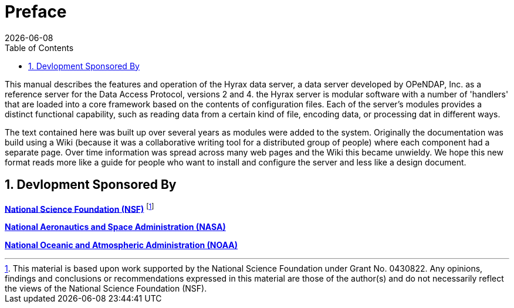 [preface]
= Preface
:James Gallagher <jgallagher@opendap.org>:
{docdate}
:numbered:
:toc:

This manual describes the features and operation of the Hyrax data
server, a data server developed by OPeNDAP, Inc. as a reference server
for the Data Access Protocol, versions 2 and 4. the Hyrax server is
modular software with a number of 'handlers' that are loaded into a
core framework based on the contents of configuration files. Each of
the server's modules provides a distinct functional capability, such
as reading data from a certain kind of file, encoding data, or
processing dat in different ways.

The text contained here was built up over several years as modules
were added to the system. Originally the documentation was build using
a Wiki (because it was a collaborative writing tool for a distributed
group of people) where each component had a separate page. Over time
information was spread across many web pages and the Wiki this became
unwieldy. We hope this new format reads more
like a guide for people who want to install and configure the server
and less like a design document.

== Devlopment Sponsored By

*http://www.nsf.gov[National Science Foundation (NSF)]* footnote:[This
material is based upon work supported by the National Science
Foundation under Grant No. 0430822. Any opinions, findings and
conclusions or recommendations expressed in this material are those of
the author(s) and do not necessarily reflect the views of the National
Science Foundation (NSF).]

*http://www.nasa.gov[National Aeronautics and Space Administration (NASA)]*

*http://www.noaa.gov[National Oceanic and Atmospheric Administration (NOAA)]*

// Does this read OK?
////
=== Acknowledgments

The High Altitude Observatory at NCAR contributed the BES framework
that is the basis for the server's data processing engine and modular
extensibility. 

Keith Seyffarth extracted the Wiki's text that forms the basis of this
manual and Alex and Leonard Perrello edited the text.
////
